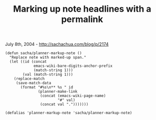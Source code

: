 #+TITLE: Marking up note headlines with a permalink

July 8th, 2004 -
[[http://sachachua.com/blog/p/2174][http://sachachua.com/blog/p/2174]]

#+BEGIN_EXAMPLE
    (defun sacha/planner-markup-note ()
      "Replace note with marked-up span."
      (let ((id (concat
                 emacs-wiki-bare-digits-anchor-prefix
                 (match-string 1)))
            (val (match-string 1)))
        (replace-match
         (save-match-data
           (format "#%s\n** %s " id
                   (planner-make-link
                    (concat (emacs-wiki-page-name)
                            "#" val)
                    (concat val ".")))))))

    (defalias 'planner-markup-note 'sacha/planner-markup-note)
#+END_EXAMPLE

